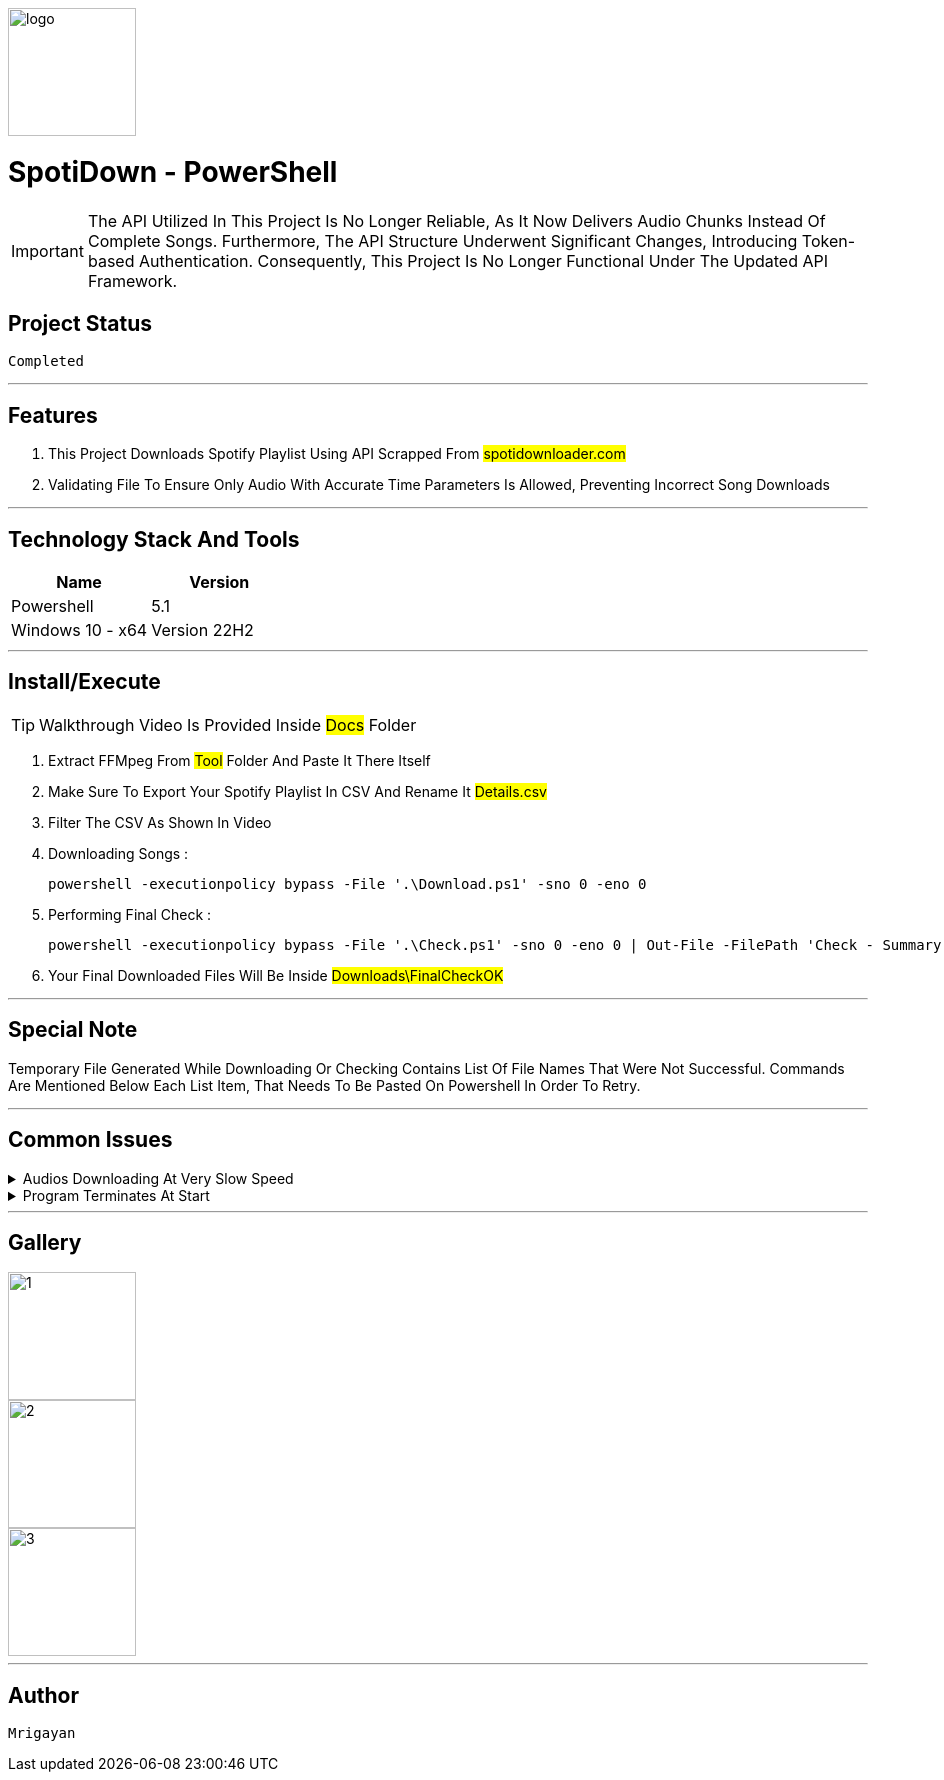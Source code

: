 image::./Docs/logo.png[width=128, height=128] 
= ***SpotiDown - PowerShell***

IMPORTANT: The API Utilized In This Project Is No Longer Reliable, As It Now Delivers Audio Chunks Instead Of Complete Songs. Furthermore, The API Structure Underwent Significant Changes, Introducing Token-based Authentication. Consequently, This Project Is No Longer Functional Under The Updated API Framework.

== Project Status

....
Completed
....

'''

== Features

. This Project Downloads Spotify Playlist Using API Scrapped From #spotidownloader.com#
. Validating File To Ensure Only Audio With Accurate Time Parameters Is Allowed, Preventing Incorrect Song Downloads

'''

== Technology Stack And Tools

[cols="1,1"]
|===
|Name|Version

|Powershell
|5.1

|Windows 10 - x64
|Version 22H2
|===

'''

== Install/Execute

TIP: Walkthrough Video Is Provided Inside #Docs# Folder

. Extract FFMpeg From #Tool# Folder And Paste It There Itself
. Make Sure To Export Your Spotify Playlist In CSV And Rename It #Details.csv#
. Filter The CSV As Shown In Video
. Downloading Songs :
[source, powershell]
powershell -executionpolicy bypass -File '.\Download.ps1' -sno 0 -eno 0
. Performing Final Check : 
[source, powershell]
powershell -executionpolicy bypass -File '.\Check.ps1' -sno 0 -eno 0 | Out-File -FilePath 'Check - Summary.txt'
. Your Final Downloaded Files Will Be Inside #Downloads\FinalCheckOK#

'''

== Special Note

Temporary File Generated While Downloading Or Checking Contains List Of File Names That Were Not Successful. Commands Are Mentioned Below Each List Item, That Needs To Be Pasted On Powershell In Order To Retry.

'''

== Common Issues

.Audios Downloading At Very Slow Speed
[%collapsible]
====
....
Keep Restarting The Program Until Optimal Download Speed Is Achieved
....
====

.Program Terminates At Start
[%collapsible]
====
....
#sno# And #eno# Are Not Correctly Configured
....
====

'''

== Gallery

image::./Docs/1.jpg[width=128, height=128] 
image::./Docs/2.jpg[width=128, height=128] 
image::./Docs/3.jpg[width=128, height=128] 

'''

== Author

....
Mrigayan
....

